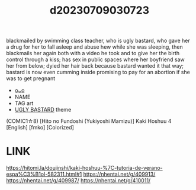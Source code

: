 :PROPERTIES:
:ID:       ff6b77c2-bf3b-4cdd-876a-6fa732db24a3
:END:
#+title: d20230709030723
#+filetags: :20230709030723:ntronary:
blackmailed by swimming class teacher, who is ugly bastard, who gave her a drug for her to fall asleep and abuse hew while she was sleeping, then blackmails her again both with a video he took and to give her the birth control through a kiss; has sex in public spaces where her boyfriend saw her from below; dyied her hair back because bastard wanted it that way; bastard is now even cumming inside promising to pay for an abortion if she was to get pregnant
- [[id:1e425068-d3af-4958-8235-3a976e653880][oᴗo]]
- NAME
- TAG art
- [[id:3ba49c86-dc1d-4392-abde-327eb1816a3a][UGLY BASTARD]] theme
(COMIC1☆8) [Hito no Fundoshi (Yukiyoshi Mamizu)] Kaki Hoshuu 4 [English] [fmko] [Colorized]
* LINK
https://hitomi.la/doujinshi/kaki-hoshuu-%7C-tutoria-de-verano-espa%C3%B1ol-582311.html#1
https://nhentai.net/g/409913/
https://nhentai.net/g/409987/
https://nhentai.net/g/410011/
